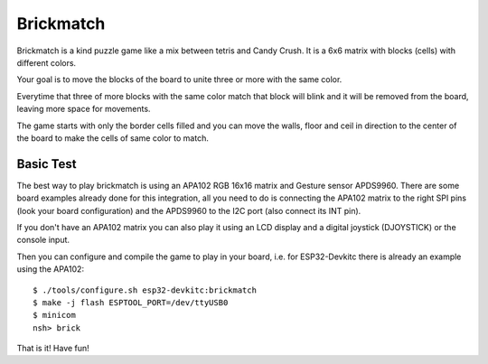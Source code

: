 ==========
Brickmatch
==========

Brickmatch is a kind puzzle game like a mix between tetris and Candy
Crush. It is a 6x6 matrix with blocks (cells) with different colors.

Your goal is to move the blocks of the board to unite three or
more with the same color.

Everytime that three of more blocks with the same color match that block
will blink and it will be removed from the board, leaving more space
for movements.

The game starts with only the border cells filled and you can move the
walls, floor and ceil in direction to the center of the board to make
the cells of same color to match.

Basic Test
----------

The best way to play brickmatch is using an APA102 RGB 16x16 matrix
and Gesture sensor APDS9960. There are some board examples already
done for this integration, all you need to do is connecting the APA102
matrix to the right SPI pins (look your board configuration) and the
APDS9960 to the I2C port (also connect its INT pin).

If you don't have an APA102 matrix you can also play it using an LCD
display and a digital joystick (DJOYSTICK) or the console input. 

Then you can configure and compile the game to play in your board,
i.e. for ESP32-Devkitc there is already an example using the APA102::


    $ ./tools/configure.sh esp32-devkitc:brickmatch
    $ make -j flash ESPTOOL_PORT=/dev/ttyUSB0
    $ minicom
    nsh> brick

That is it! Have fun!
